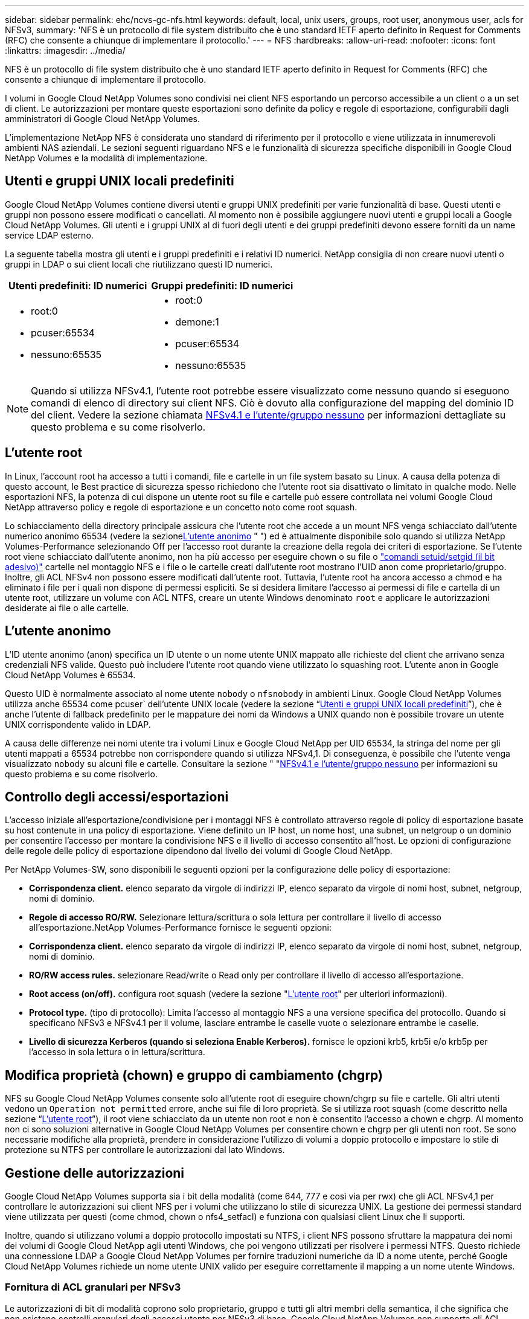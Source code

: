 ---
sidebar: sidebar 
permalink: ehc/ncvs-gc-nfs.html 
keywords: default, local, unix users, groups, root user, anonymous user, acls for NFSv3, 
summary: 'NFS è un protocollo di file system distribuito che è uno standard IETF aperto definito in Request for Comments (RFC) che consente a chiunque di implementare il protocollo.' 
---
= NFS
:hardbreaks:
:allow-uri-read: 
:nofooter: 
:icons: font
:linkattrs: 
:imagesdir: ../media/


[role="lead"]
NFS è un protocollo di file system distribuito che è uno standard IETF aperto definito in Request for Comments (RFC) che consente a chiunque di implementare il protocollo.

I volumi in Google Cloud NetApp Volumes sono condivisi nei client NFS esportando un percorso accessibile a un client o a un set di client. Le autorizzazioni per montare queste esportazioni sono definite da policy e regole di esportazione, configurabili dagli amministratori di Google Cloud NetApp Volumes.

L'implementazione NetApp NFS è considerata uno standard di riferimento per il protocollo e viene utilizzata in innumerevoli ambienti NAS aziendali. Le sezioni seguenti riguardano NFS e le funzionalità di sicurezza specifiche disponibili in Google Cloud NetApp Volumes e la modalità di implementazione.



== Utenti e gruppi UNIX locali predefiniti

Google Cloud NetApp Volumes contiene diversi utenti e gruppi UNIX predefiniti per varie funzionalità di base. Questi utenti e gruppi non possono essere modificati o cancellati. Al momento non è possibile aggiungere nuovi utenti e gruppi locali a Google Cloud NetApp Volumes. Gli utenti e i gruppi UNIX al di fuori degli utenti e dei gruppi predefiniti devono essere forniti da un name service LDAP esterno.

La seguente tabella mostra gli utenti e i gruppi predefiniti e i relativi ID numerici. NetApp consiglia di non creare nuovi utenti o gruppi in LDAP o sui client locali che riutilizzano questi ID numerici.

|===
| Utenti predefiniti: ID numerici | Gruppi predefiniti: ID numerici 


 a| 
* root:0
* pcuser:65534
* nessuno:65535

 a| 
* root:0
* demone:1
* pcuser:65534
* nessuno:65535


|===

NOTE: Quando si utilizza NFSv4.1, l'utente root potrebbe essere visualizzato come nessuno quando si eseguono comandi di elenco di directory sui client NFS. Ciò è dovuto alla configurazione del mapping del dominio ID del client. Vedere la sezione chiamata <<NFSv4.1 e l'utente/gruppo nessuno>> per informazioni dettagliate su questo problema e su come risolverlo.



== L'utente root

In Linux, l'account root ha accesso a tutti i comandi, file e cartelle in un file system basato su Linux. A causa della potenza di questo account, le Best practice di sicurezza spesso richiedono che l'utente root sia disattivato o limitato in qualche modo. Nelle esportazioni NFS, la potenza di cui dispone un utente root su file e cartelle può essere controllata nei volumi Google Cloud NetApp attraverso policy e regole di esportazione e un concetto noto come root squash.

Lo schiacciamento della directory principale assicura che l'utente root che accede a un mount NFS venga schiacciato dall'utente numerico anonimo 65534 (vedere la sezione<<L'utente anonimo>> " ") ed è attualmente disponibile solo quando si utilizza NetApp Volumes-Performance selezionando Off per l'accesso root durante la creazione della regola dei criteri di esportazione. Se l'utente root viene schiacciato dall'utente anonimo, non ha più accesso per eseguire chown o su file o https://en.wikipedia.org/wiki/Setuid["comandi setuid/setgid (il bit adesivo)"^] cartelle nel montaggio NFS e i file o le cartelle creati dall'utente root mostrano l'UID anon come proprietario/gruppo. Inoltre, gli ACL NFSv4 non possono essere modificati dall'utente root. Tuttavia, l'utente root ha ancora accesso a chmod e ha eliminato i file per i quali non dispone di permessi espliciti. Se si desidera limitare l'accesso ai permessi di file e cartella di un utente root, utilizzare un volume con ACL NTFS, creare un utente Windows denominato `root` e applicare le autorizzazioni desiderate ai file o alle cartelle.



== L'utente anonimo

L'ID utente anonimo (anon) specifica un ID utente o un nome utente UNIX mappato alle richieste del client che arrivano senza credenziali NFS valide. Questo può includere l'utente root quando viene utilizzato lo squashing root. L'utente anon in Google Cloud NetApp Volumes è 65534.

Questo UID è normalmente associato al nome utente `nobody` o `nfsnobody` in ambienti Linux. Google Cloud NetApp Volumes utilizza anche 65534 come pcuser` dell'utente UNIX locale (vedere la sezione “<<Utenti e gruppi UNIX locali predefiniti>>”), che è anche l'utente di fallback predefinito per le mappature dei nomi da Windows a UNIX quando non è possibile trovare un utente UNIX corrispondente valido in LDAP.

A causa delle differenze nei nomi utente tra i volumi Linux e Google Cloud NetApp per UID 65534, la stringa del nome per gli utenti mappati a 65534 potrebbe non corrispondere quando si utilizza NFSv4,1. Di conseguenza, è possibile che l'utente venga visualizzato `nobody` su alcuni file e cartelle. Consultare la sezione " "<<NFSv4.1 e l'utente/gruppo nessuno>> per informazioni su questo problema e su come risolverlo.



== Controllo degli accessi/esportazioni

L'accesso iniziale all'esportazione/condivisione per i montaggi NFS è controllato attraverso regole di policy di esportazione basate su host contenute in una policy di esportazione. Viene definito un IP host, un nome host, una subnet, un netgroup o un dominio per consentire l'accesso per montare la condivisione NFS e il livello di accesso consentito all'host. Le opzioni di configurazione delle regole delle policy di esportazione dipendono dal livello dei volumi di Google Cloud NetApp.

Per NetApp Volumes-SW, sono disponibili le seguenti opzioni per la configurazione delle policy di esportazione:

* *Corrispondenza client.* elenco separato da virgole di indirizzi IP, elenco separato da virgole di nomi host, subnet, netgroup, nomi di dominio.
* *Regole di accesso RO/RW.* Selezionare lettura/scrittura o sola lettura per controllare il livello di accesso all'esportazione.NetApp Volumes-Performance fornisce le seguenti opzioni:
* *Corrispondenza client.* elenco separato da virgole di indirizzi IP, elenco separato da virgole di nomi host, subnet, netgroup, nomi di dominio.
* *RO/RW access rules.* selezionare Read/write o Read only per controllare il livello di accesso all'esportazione.
* *Root access (on/off).* configura root squash (vedere la sezione "<<L'utente root>>" per ulteriori informazioni).
* *Protocol type.* (tipo di protocollo): Limita l'accesso al montaggio NFS a una versione specifica del protocollo. Quando si specificano NFSv3 e NFSv4.1 per il volume, lasciare entrambe le caselle vuote o selezionare entrambe le caselle.
* *Livello di sicurezza Kerberos (quando si seleziona Enable Kerberos).* fornisce le opzioni krb5, krb5i e/o krb5p per l'accesso in sola lettura o in lettura/scrittura.




== Modifica proprietà (chown) e gruppo di cambiamento (chgrp)

NFS su Google Cloud NetApp Volumes consente solo all'utente root di eseguire chown/chgrp su file e cartelle. Gli altri utenti vedono un `Operation not permitted` errore, anche sui file di loro proprietà. Se si utilizza root squash (come descritto nella sezione “<<L'utente root>>”), il root viene schiacciato da un utente non root e non è consentito l'accesso a chown e chgrp. Al momento non ci sono soluzioni alternative in Google Cloud NetApp Volumes per consentire chown e chgrp per gli utenti non root. Se sono necessarie modifiche alla proprietà, prendere in considerazione l'utilizzo di volumi a doppio protocollo e impostare lo stile di protezione su NTFS per controllare le autorizzazioni dal lato Windows.



== Gestione delle autorizzazioni

Google Cloud NetApp Volumes supporta sia i bit della modalità (come 644, 777 e così via per rwx) che gli ACL NFSv4,1 per controllare le autorizzazioni sui client NFS per i volumi che utilizzano lo stile di sicurezza UNIX. La gestione dei permessi standard viene utilizzata per questi (come chmod, chown o nfs4_setfacl) e funziona con qualsiasi client Linux che li supporti.

Inoltre, quando si utilizzano volumi a doppio protocollo impostati su NTFS, i client NFS possono sfruttare la mappatura dei nomi dei volumi di Google Cloud NetApp agli utenti Windows, che poi vengono utilizzati per risolvere i permessi NTFS. Questo richiede una connessione LDAP a Google Cloud NetApp Volumes per fornire traduzioni numeriche da ID a nome utente, perché Google Cloud NetApp Volumes richiede un nome utente UNIX valido per eseguire correttamente il mapping a un nome utente Windows.



=== Fornitura di ACL granulari per NFSv3

Le autorizzazioni di bit di modalità coprono solo proprietario, gruppo e tutti gli altri membri della semantica, il che significa che non esistono controlli granulari degli accessi utente per NFSv3 di base. Google Cloud NetApp Volumes non supporta gli ACL POSIX, né gli attributi estesi (come chattr), pertanto gli ACL granulari sono possibili solo nei seguenti scenari con NFSv3:

* Volumi di sicurezza NTFS (server CIFS richiesto) con mappature valide da UNIX a utenti Windows.
* Gli ACL NFSv4.1 vengono applicati utilizzando un client di amministrazione che monta NFSv4.1 per applicare gli ACL.


Entrambi i metodi richiedono una connessione LDAP per la gestione delle identità UNIX e link:ncvs-gc-other-nas-infrastructure-service-dependencies.html#ldap[""LDAP""]sono disponibili informazioni valide su utenti e gruppi UNIX (vedere la sezione ) e sono disponibili solo con le istanze NetApp Volumes-Performance. Per utilizzare i volumi di sicurezza NTFS con NFS, è necessario utilizzare il protocollo doppio (SMB e NFSv3) o il protocollo doppio (SMB e NFSv4.1), anche se non vengono effettuate connessioni SMB. Per utilizzare NFSv4,1 ACL con NFSv3 mount, è necessario selezionare `Both (NFSv3/NFSv4.1)` come tipo di protocollo.

I bit in modalità UNIX standard non forniscono lo stesso livello di granularità delle autorizzazioni fornite dagli ACL NTFS o NFSv4.x. La tabella seguente confronta la granularità delle autorizzazioni tra i bit di modalità NFSv3 e gli ACL NFSv4.1. Per informazioni sugli ACL NFSv4.1, vedere https://linux.die.net/man/5/nfs4_acl["Nfs4_acl - elenchi di controllo degli accessi NFSv4"^].

|===
| Bit di modalità NFSv3 | ACL NFSv4.1 


 a| 
* Impostare l'ID utente all'esecuzione
* Impostare l'ID del gruppo all'esecuzione
* Salva testo scambiato (non definito in POSIX)
* Permesso di lettura per il proprietario
* Permesso di scrittura per il proprietario
* Autorizzazione di esecuzione per il proprietario di un file o autorizzazione di ricerca per il proprietario nella directory
* Permesso di lettura per il gruppo
* Permesso di scrittura per il gruppo
* Autorizzazione di esecuzione per il gruppo su un file o autorizzazione di ricerca (ricerca) per il gruppo nella directory
* Permesso di lettura per altri
* Permesso di scrittura per altri
* Autorizzazione di esecuzione per altri utenti su un file o autorizzazione di ricerca per altri utenti nella directory

 a| 
Tipi di voci di controllo di accesso (ACE) (Allow/Nega/Audit) * flag di ereditarietà * eredità di directory * eredità di file * nessuna propagazione-eredita * eredita-solo

Permessi * Read-data (file) / list-directory (directory) * write-data (file) / create-file (directory) * append-data (file) / create-subdirectory (directory) * execute (file) / change-directory (directory) * delete * delete-child * Read-attribute * write-attribute * Read-named-attribute * write-named * Read-ACL *-synchronize *-owner *-synchronize * -ACL *-synchronize *-lire

|===
Infine, l'appartenenza al gruppo NFS (sia in NFSv3 che IN NFSV4.x) è limitata a un massimo predefinito di 16 per AUTH_SYS in base ai limiti dei pacchetti RPC. NFS Kerberos fornisce fino a 32 gruppi e gli ACL NFSv4 eliminano la limitazione attraverso ACL granulari di utenti e gruppi (fino a 1024 voci per ACE).

Inoltre, Google Cloud NetApp Volumes offre un supporto esteso del gruppo per estendere i gruppi massimi supportati fino a 32. Questa operazione richiede una connessione LDAP a un server LDAP che contenga identità di gruppo e utenti UNIX valide. Per ulteriori informazioni sulla configurazione, vedere https://cloud.google.com/architecture/partners/netapp-cloud-volumes/creating-nfs-volumes?hl=en_US["Creazione e gestione di volumi NFS"^] nella documentazione di Google.



== ID utente e gruppo NFSv3

Gli ID utente e di gruppo NFSv3 vengono trasmessi in rete come ID numerici anziché come nomi. Google Cloud NetApp Volumes non offre alcuna risoluzione per questi ID numerici con NFSv3, con i volumi di stile di sicurezza UNIX che utilizzano solo i bit di modalità. Quando sono presenti ACL NFSv4.1, per risolvere correttamente l'ACL è necessario eseguire una ricerca di ID numerici e/o stringhe di nomi, anche quando si utilizza NFSv3. Con i volumi di stile di protezione NTFS, Google Cloud NetApp Volumes deve risolvere un ID numerico a un utente UNIX valido e quindi eseguire il mapping a un utente Windows valido per negoziare i diritti di accesso.



=== Limitazioni di sicurezza degli ID utente e di gruppo NFSv3

Con NFSv3, il client e il server non devono mai confermare che l'utente che tenta una lettura o una scrittura con un ID numerico sia un utente valido; è semplicemente implicitamente attendibile. In questo modo, il file system si apre a potenziali violazioni semplicemente eseguendo lo spoofing di qualsiasi ID numerico. Per evitare buchi di sicurezza in questo modo, ci sono alcune opzioni disponibili per Google Cloud NetApp Volumes.

* L'implementazione di Kerberos per NFS obbliga gli utenti ad autenticarsi con un nome utente e una password o un file keytab per ottenere un ticket Kerberos per consentire l'accesso a un mount. Kerberos è disponibile con le istanze NetApp Volumes-Performance e solo con NFSv4,1.
* La limitazione dell'elenco di host nelle regole della policy di esportazione limita i client NFSv3 che hanno accesso al volume Google Cloud NetApp Volumes.
* L'utilizzo di volumi a doppio protocollo e l'applicazione di ACL NTFS al volume obbliga i client NFSv3 a risolvere gli ID numerici dei nomi utente UNIX validi per autenticarsi correttamente per accedere ai montaggi. Ciò richiede l'abilitazione di LDAP e la configurazione delle identità di utenti e gruppi UNIX.
* Lo squashing dell'utente root limita i danni che un utente root può fare a un montaggio NFS, ma non rimuove completamente i rischi. Per ulteriori informazioni, vedere la sezione "<<L'utente root>>."


In ultima analisi, la sicurezza NFS è limitata alla versione del protocollo in uso. NFSv3, pur essendo più performante in generale rispetto a NFSv4.1, non fornisce lo stesso livello di sicurezza.



== NFSv4.1

NFSv4.1 offre maggiore sicurezza e affidabilità rispetto a NFSv3, per i seguenti motivi:

* Blocco integrato attraverso un meccanismo basato sul lease
* Sessioni stateful
* Tutte le funzionalità NFS su una singola porta (2049)
* Solo TCP
* Mapping del dominio ID
* Integrazione Kerberos (NFSv3 può utilizzare Kerberos, ma solo per NFS, non per protocolli ausiliari come NLM)




=== Dipendenze NFSv4.1

A causa delle funzionalità di sicurezza aggiuntive di NFSv4.1, sono coinvolte alcune dipendenze esterne che non erano necessarie per utilizzare NFSv3 (in modo simile a come SMB richiede dipendenze come Active Directory).



=== ACL NFSv4.1

Google Cloud NetApp Volumes offre il supporto per ACL NFSv4.x, che offrono vantaggi distinti rispetto alle normali autorizzazioni in stile POSIX, come ad esempio:

* Controllo granulare dell'accesso degli utenti a file e directory
* Maggiore sicurezza NFS
* Maggiore interoperabilità con CIFS/SMB
* Rimozione del limite NFS di 16 gruppi per utente con sicurezza AUTH_SYS
* Le ACL evitano la necessità di una risoluzione degli ID gruppo (GID), che rimuove in modo efficace le ACL degli GID limitNFSv4,1 vengono controllate dai client NFS, non da Google Cloud NetApp Volumes. Per utilizzare gli ACL NFSv4.1, assicurarsi che la versione software del client li supporti e che siano installate le utility NFS appropriate.




=== Compatibilità tra ACL NFSv4.1 e client SMB

Gli ACL NFSv4 sono diversi dagli ACL a livello di file di Windows (ACL NTFS) ma presentano funzionalità simili. Tuttavia, in ambienti NAS multiprotocollo, se sono presenti ACL NFSv4.1 e si utilizza l'accesso a doppio protocollo (NFS e SMB sugli stessi set di dati), i client che utilizzano SMB2.0 e versioni successive non saranno in grado di visualizzare o gestire gli ACL dalle schede di sicurezza di Windows.



=== Come funzionano gli ACL NFSv4.1

Per riferimento, vengono definiti i seguenti termini:

* *Elenco di controllo di accesso (ACL).* elenco di voci delle autorizzazioni.
* *Voce di controllo di accesso (ACE).* una voce di autorizzazione nell'elenco.


Quando un client imposta un ACL NFSv4,1 su un file durante un'operazione SETATTR, Google Cloud NetApp Volumes imposta tale ACL sull'oggetto, sostituendo qualsiasi ACL esistente. Se un file non contiene ACL, le autorizzazioni di modalità per il file vengono calcolate dal PROPRIETARIO@, DAL GRUPPO@ e DA EVERYONE@. Se nel file sono presenti SUID/SGID/bit ADESIVI, questi non vengono influenzati.

Quando un client ottiene un ACL NFSv4,1 su un file durante un'operazione GETATTR, Google Cloud NetApp Volumes legge l'ACL NFSv4,1 associato all'oggetto, crea un elenco di ACE e restituisce l'elenco al client. Se il file ha un ACL NT o bit di modalità, un ACL viene costruito dai bit di modalità e restituito al client.

L'accesso viene negato se nell'ACL è presente un ACE DI NEGAZIONE; l'accesso viene concesso se esiste un ACE DI AUTORIZZAZIONE. Tuttavia, l'accesso viene negato anche se nessuna delle ACE è presente nell'ACL.

Un descrittore di sicurezza è costituito da un ACL di sicurezza (SACL) e da un ACL discrezionale (DACL). Quando NFSv4.1 interagisce con CIFS/SMB, il DACL viene mappato uno a uno con NFSv4 e CIFS. Il DACL è costituito dalle ACE DI AUTORIZZAZIONE e NEGAZIONE.

Se di base `chmod` Viene eseguito su un file o una cartella con gli ACL NFSv4.1 impostati, gli ACL degli utenti e dei gruppi esistenti vengono mantenuti, ma gli ACL PREDEFINITI DI PROPRIETARIO@, GRUPPO@, EVERYONE@ vengono modificati.

Un client che utilizza ACL NFSv4.1 può impostare e visualizzare ACL per file e directory nel sistema. Quando viene creato un nuovo file o sottodirectory in una directory che dispone di un ACL, tale oggetto eredita tutte le ACE nell'ACL che sono state contrassegnate con il appropriato http://linux.die.net/man/5/nfs4_acl["flag di ereditarietà"^].

Se un file o una directory dispone di un ACL NFSv4.1, tale ACL viene utilizzato per controllare l'accesso indipendentemente dal protocollo utilizzato per accedere al file o alla directory.

File e directory ereditano ACE da ACL NFSv4 nelle directory principali (possibilmente con modifiche appropriate), purché gli ACE siano stati contrassegnati con i flag di ereditarietà corretti.

Quando viene creato un file o una directory come risultato di una richiesta NFSv4, l'ACL del file o della directory risultante dipende dal fatto che la richiesta di creazione del file includa un ACL o solo permessi di accesso ai file UNIX standard. L'ACL dipende anche dalla presenza o meno di un ACL nella directory principale.

* Se la richiesta include un ACL, viene utilizzato tale ACL.
* Se la richiesta include solo le autorizzazioni di accesso ai file UNIX standard e la directory principale non dispone di un ACL, la modalità file client viene utilizzata per impostare le autorizzazioni di accesso ai file UNIX standard.
* Se la richiesta include solo le autorizzazioni di accesso ai file UNIX standard e la directory principale dispone di un ACL non ereditabile, un ACL predefinito basato sui bit di modalità passati alla richiesta viene impostato sul nuovo oggetto.
* Se la richiesta include solo autorizzazioni di accesso ai file UNIX standard ma la directory principale dispone di un ACL, le ACE nell'ACL della directory principale vengono ereditate dal nuovo file o directory, purché le ACE siano state contrassegnate con gli indicatori di ereditarietà appropriati.




=== Autorizzazioni ACE

Le autorizzazioni ACL NFSv4.1 utilizzano una serie di valori di lettere maiuscole e minuscole (ad esempio `rxtncy`) per controllare l'accesso. Per ulteriori informazioni sui valori delle lettere, vedere https://www.osc.edu/book/export/html/4523["PROCEDURA: Utilizzare l'ACL NFSv4"^].



=== Comportamento dell'ACL di NFSv4.1 con ereditarietà di umask e ACL

http://linux.die.net/man/5/nfs4_acl["Gli ACL NFSv4 offrono l'ereditarietà degli ACL"^]. L'ereditarietà degli ACL indica che i file o le cartelle creati sotto gli oggetti con gli ACL NFSv4.1 impostati possono ereditare gli ACL in base alla configurazione di http://linux.die.net/man/5/nfs4_acl["Flag di ereditarietà ACL"^].

https://man7.org/linux/man-pages/man2/umask.2.html["Umask"^] viene utilizzato per controllare il livello di autorizzazione in base al quale i file e le cartelle vengono creati in una directory senza l'interazione dell'amministratore. Per impostazione predefinita, Google Cloud NetApp Volumes consente a umask di ignorare gli ACL ereditati, comportamento previsto come indicato in https://datatracker.ietf.org/doc/html/rfc5661["RFC 5661"^].



=== Formattazione ACL

Gli ACL NFSv4.1 hanno una formattazione specifica. Il seguente esempio è un insieme ACE su un file:

....
A::ldapuser@domain.netapp.com:rwatTnNcCy
....
L'esempio precedente segue le linee guida del formato ACL di:

....
type:flags:principal:permissions
....
Un tipo di `A` significa "consenti". In questo caso, i flag Inherit non vengono impostati, in quanto l'entità non è un gruppo e non include l'ereditarietà. Inoltre, poiché l'ACE non è una voce DI AUDIT, non è necessario impostare gli indicatori di audit. Per ulteriori informazioni sugli ACL NFSv4.1, vedere http://linux.die.net/man/5/nfs4_acl["http://linux.die.net/man/5/nfs4_acl"^].

Se l'ACL NFSv4.1 non è impostato correttamente (o una stringa di nomi non può essere risolta dal client e dal server), l'ACL potrebbe non funzionare come previsto oppure la modifica dell'ACL potrebbe non essere applicata e generare un errore.

Gli errori di esempio includono:

....
Failed setxattr operation: Invalid argument
Scanning ACE string 'A:: user@rwaDxtTnNcCy' failed.
....


=== NEGARE esplicitamente

Le autorizzazioni NFSv4.1 possono includere attributi DI NEGAZIONE esplicita per PROPRIETARIO, GRUPPO e CHIUNQUE. Ciò è dovuto al fatto che gli ACL di NFSv4.1 sono di tipo default-deny, il che significa che se un ACL non viene esplicitamente concesso da un ACE, viene negato. Gli attributi DI NEGAZIONE esplicita sovrascrivono le ACE DI ACCESSO, esplicite o meno.

GLI ACE DI NEGAZIONE vengono impostati con un tag di attributo di `D`.

Nell'esempio riportato di seguito, IL GRUPPO@ può disporre di tutte le autorizzazioni di lettura ed esecuzione, ma non di tutti gli accessi in scrittura.

....
sh-4.1$ nfs4_getfacl /mixed
A::ldapuser@domain.netapp.com:ratTnNcCy
A::OWNER@:rwaDxtTnNcCy
D::OWNER@:
A:g:GROUP@:rxtncy
D:g:GROUP@:waDTC
A::EVERYONE@:rxtncy
D::EVERYONE@:waDTC
....
GLI ACE DI NEGAZIONE devono essere evitati ogni volta che è possibile perché possono essere confusi e complicati; GLI ACL CHE NON sono esplicitamente definiti sono implicitamente negati. Quando si impostano LE ACE DI NEGAZIONE, agli utenti potrebbe essere negato l'accesso quando si prevede di ottenere l'accesso.

Il set precedente di ACE equivale a 755 in bit di modalità, il che significa:

* Il proprietario ha tutti i diritti.
* I gruppi sono di sola lettura.
* Altri hanno la sola lettura.


Tuttavia, anche se le autorizzazioni vengono regolate sull'equivalente 775, l'accesso può essere negato a causa del NEGAZIONE esplicita impostata su EVERYONE.



=== Dipendenze di mappatura del dominio ID NFSv4.1

NFSv4.1 sfrutta la logica di mappatura del dominio ID come livello di sicurezza per verificare che un utente che tenta di accedere a un montaggio NFSv4.1 sia effettivamente quello che afferma di essere. In questi casi, il nome utente e il nome del gruppo provenienti dal client NFSv4,1 aggiunge una stringa di nomi e la invia all'istanza di Google Cloud NetApp Volumes. Se la combinazione nome utente/gruppo e stringa ID non corrisponde, l'utente e/o il gruppo vengono schiacciati con l'utente nessuno predefinito specificato nel `/etc/idmapd.conf` file sul client.

Questa stringa ID è un requisito per il corretto rispetto delle autorizzazioni, in particolare quando vengono utilizzati ACL NFSv4.1 e/o Kerberos. Di conseguenza, le dipendenze del server dei name service, come i server LDAP, sono necessarie per garantire la coerenza tra i client e i volumi Google Cloud NetApp per una risoluzione corretta dell'identità dei nomi di utenti e gruppi.

Google Cloud NetApp Volumes utilizza un valore statico per il nome di dominio dell'ID predefinito di `defaultv4iddomain.com`. Per impostazione predefinita, i client NFS utilizzano il nome di dominio DNS per le impostazioni del nome di dominio ID, ma è possibile modificare manualmente il nome di dominio ID in `/etc/idmapd.conf`.

Se LDAP è abilitato in Google Cloud NetApp Volumes, Google Cloud NetApp Volumes automatizza il dominio ID NFS per impostarlo su ciò che è configurato per il dominio di ricerca in DNS e i client non dovranno essere modificati a meno che non utilizzino nomi di ricerca di domini DNS diversi.

Quando Google Cloud NetApp Volumes può risolvere un nome utente o un nome di gruppo nei file locali o LDAP, viene utilizzata la stringa di dominio e gli ID di dominio non corrispondenti squash a nessuno. Se Google Cloud NetApp Volumes non riesce a trovare un nome utente o un nome di gruppo nei file locali o LDAP, viene utilizzato il valore ID numerico e il client NFS risolve il nome correttamente (questo è simile al comportamento NFSv3).

Senza modificare il dominio ID NFSv4,1 del client in modo che corrisponda a ciò che sta utilizzando il volume Google Cloud NetApp Volumes, si osserva il seguente comportamento:

* Gli utenti e i gruppi UNIX con voci locali in Google Cloud NetApp Volumes (come root, come definiti nei gruppi e negli utenti UNIX locali) vengono inseriti nel valore nobody.
* Gli utenti e i gruppi UNIX con voci in LDAP (se Google Cloud NetApp Volumes è configurato per utilizzare LDAP) squash in nessuno se i domini DNS sono diversi tra i client NFS e i volumi Google Cloud NetApp.
* Gli utenti e i gruppi UNIX senza voci locali o LDAP utilizzano il valore numerico ID e si risolvono nel nome specificato sul client NFS. Se non esiste alcun nome sul client, viene visualizzato solo l'ID numerico.


Di seguito sono riportati i risultati dello scenario precedente:

....
# ls -la /mnt/home/prof1/nfs4/
total 8
drwxr-xr-x 2 nobody nobody 4096 Feb  3 12:07 .
drwxrwxrwx 7 root   root   4096 Feb  3 12:06 ..
-rw-r--r-- 1   9835   9835    0 Feb  3 12:07 client-user-no-name
-rw-r--r-- 1 nobody nobody    0 Feb  3 12:07 ldap-user-file
-rw-r--r-- 1 nobody nobody    0 Feb  3 12:06 root-user-file
....
Quando i domini ID client e server corrispondono, viene visualizzato lo stesso elenco di file:

....
# ls -la
total 8
drwxr-xr-x 2 root   root         4096 Feb  3 12:07 .
drwxrwxrwx 7 root   root         4096 Feb  3 12:06 ..
-rw-r--r-- 1   9835         9835    0 Feb  3 12:07 client-user-no-name
-rw-r--r-- 1 apache apache-group    0 Feb  3 12:07 ldap-user-file
-rw-r--r-- 1 root   root            0 Feb  3 12:06 root-user-file
....
Per ulteriori informazioni su questo problema e su come risolverlo, vedere la sezione "<<NFSv4.1 e l'utente/gruppo nessuno>>."



=== Dipendenze Kerberos

Se intendi utilizzare Kerberos con NFS, devi disporre dei seguenti elementi in Google Cloud NetApp Volumes:

* Dominio Active Directory per i servizi del centro di distribuzione Kerberos (KDC)
* Dominio Active Directory con attributi di utenti e gruppi popolati con informazioni UNIX per la funzionalità LDAP (Kerberos NFS in Google Cloud NetApp Volumes richiede un mapping utente da SPN a UNIX per la funzionalità corretta).
* LDAP abilitato sull'istanza di Google Cloud NetApp Volumes
* Dominio Active Directory per i servizi DNS




=== NFSv4.1 e l'utente/gruppo nessuno

Uno dei problemi più comuni riscontrati con una configurazione NFSv4.1 è quando un file o una cartella viene visualizzata in un elenco utilizzando `ls` di proprietà di `user:group` combinazione di `nobody:nobody`.

Ad esempio:

....
sh-4.2$ ls -la | grep prof1-file
-rw-r--r-- 1 nobody nobody    0 Apr 24 13:25 prof1-file
....
E l'ID numerico è `99`.

....
sh-4.2$ ls -lan | grep prof1-file
-rw-r--r-- 1 99 99    0 Apr 24 13:25 prof1-file
....
In alcuni casi, il file potrebbe mostrare il proprietario corretto, ma `nobody` come gruppo.

....
sh-4.2$ ls -la | grep newfile1
-rw-r--r-- 1 prof1  nobody    0 Oct  9  2019 newfile1
....
Chi non è nessuno?

Il `nobody` L'utente in NFSv4.1 è diverso da `nfsnobody` utente. È possibile visualizzare il modo in cui un client NFS vede ciascun utente eseguendo `id` comando:

....
# id nobody
uid=99(nobody) gid=99(nobody) groups=99(nobody)
# id nfsnobody
uid=65534(nfsnobody) gid=65534(nfsnobody) groups=65534(nfsnobody)
....
Con NFSv4.1 `nobody` user (utente) è l'utente predefinito definito da `idmapd.conf` e può essere definito come qualsiasi utente che si desidera utilizzare.

....
# cat /etc/idmapd.conf | grep nobody
#Nobody-User = nobody
#Nobody-Group = nobody
....
Perché questo accade?

Poiché la sicurezza tramite il mapping della stringa del nome è un insieme di chiavi delle operazioni NFSv4.1, il comportamento predefinito quando una stringa del nome non corrisponde correttamente è quello di schiacciare l'utente a un utente che normalmente non avrà accesso a file e cartelle di proprietà di utenti e gruppi.

Quando vedi `nobody` Per l'utente e/o il gruppo negli elenchi di file, ciò significa generalmente che qualcosa in NFSv4.1 è configurato in modo errato. La distinzione tra maiuscole e minuscole può entrare in gioco qui.

Ad esempio, se l'utente1@CVSDEMO.LOfix.L (uid 1234, gid 1234) sta accedendo a un'esportazione, allora Google Cloud NetApp Volumes deve essere in grado di trovare l'utente1@CVSDEMO.LOfix. L (uid 1234, gid 1234). Se l'utente in Google Cloud NetApp Volumes è USER1@CVSDEMOO.LORIX L, non corrisponderà (user1 maiuscolo rispetto a user1 minuscolo). In molti casi, nel file dei messaggi sul client è possibile visualizzare quanto segue:

....
May 19 13:14:29 centos7 nfsidmap[17481]: nss_getpwnam: name 'root@defaultv4iddomain.com' does not map into domain 'CVSDEMO.LOCAL'
May 19 13:15:05 centos7 nfsidmap[17534]: nss_getpwnam: name 'nobody' does not map into domain 'CVSDEMO.LOCAL'
....
Sia il client che il server devono accettare che un utente sia effettivamente l'identità di chi dichiara di essere, pertanto è necessario controllare quanto segue per garantire che l'utente che il client vede disponga delle stesse informazioni dell'utente che vede Google Cloud NetApp Volumes.

* *Dominio ID NFSv4.x.* Client: `idmapd.conf` File; i volumi Google Cloud NetApp utilizzano `defaultv4iddomain.com` e non possono essere modificati manualmente. Se si utilizza LDAP con NFSv4,1, Google Cloud NetApp Volumes modifica il dominio ID in quello utilizzato dal dominio di ricerca DNS, che è lo stesso del dominio ad.
* *Nome utente e ID numerici.* Questo determina dove il client sta cercando i nomi utente e sfrutta la configurazione dello switch del name service - client: `nsswitch.conf` E/o file passwd e di gruppo locali; Google Cloud NetApp Volumes non consente modifiche a questo ma aggiunge automaticamente LDAP alla configurazione quando è attivata.
* *Nome gruppo e ID numerici.* Questo determina dove il client sta cercando i nomi di gruppo e sfrutta la configurazione dello switch del name service - client: `nsswitch.conf` E/o file passwd e di gruppo locali; Google Cloud NetApp Volumes non consente modifiche a questo ma aggiunge automaticamente LDAP alla configurazione quando è attivata.


In quasi tutti i casi, se `nobody` negli elenchi di utenti e gruppi dai client, il problema riguarda la conversione dell'ID di dominio dei nomi di utenti o gruppi tra Google Cloud NetApp Volumes e il client NFS. Per evitare questo scenario, utilizzare LDAP per risolvere le informazioni di utenti e gruppi tra i client e i volumi di Google Cloud NetApp.



=== Visualizzazione delle stringhe di ID nome per NFSv4.1 sui client

Se si utilizza NFSv4.1, durante le operazioni NFS viene eseguita una mappatura di stringa nome, come descritto in precedenza.

Oltre all'utilizzo `/var/log/messages` Per trovare un problema con gli ID NFSv4, è possibile utilizzare https://man7.org/linux/man-pages/man5/nfsidmap.5.html["nfsidmap -l"^] Sul client NFS per visualizzare i nomi utente correttamente mappati al dominio NFSv4.

Ad esempio, questo è l'output del comando dopo che un utente che può essere trovato dal client e che Google Cloud NetApp Volumes accede a un mount NFSv4.x:

....
# nfsidmap -l
4 .id_resolver keys found:
  gid:daemon@CVSDEMO.LOCAL
  uid:nfs4@CVSDEMO.LOCAL
  gid:root@CVSDEMO.LOCAL
  uid:root@CVSDEMO.LOCAL
....
Quando un utente non mappato correttamente nel dominio ID NFSv4.1 (in questo caso, `netapp-user`) tenta di accedere allo stesso mount e tocca un file, vengono assegnati `nobody:nobody`, come previsto.

....
# su netapp-user
sh-4.2$ id
uid=482600012(netapp-user), 2000(secondary)
sh-4.2$ cd /mnt/nfs4/
sh-4.2$ touch newfile
sh-4.2$ ls -la
total 16
drwxrwxrwx  5 root   root   4096 Jan 14 17:13 .
drwxr-xr-x. 8 root   root     81 Jan 14 10:02 ..
-rw-r--r--  1 nobody nobody    0 Jan 14 17:13 newfile
drwxrwxrwx  2 root   root   4096 Jan 13 13:20 qtree1
drwxrwxrwx  2 root   root   4096 Jan 13 13:13 qtree2
drwxr-xr-x  2 nfs4   daemon 4096 Jan 11 14:30 testdir
....
Il `nfsidmap -l` l'output mostra l'utente `pcuser` nel display ma non `netapp-user`; si tratta dell'utente anonimo nella nostra regola dei criteri di esportazione (`65534`).

....
# nfsidmap -l
6 .id_resolver keys found:
  gid:pcuser@CVSDEMO.LOCAL
  uid:pcuser@CVSDEMO.LOCAL
  gid:daemon@CVSDEMO.LOCAL
  uid:nfs4@CVSDEMO.LOCAL
  gid:root@CVSDEMO.LOCAL
  uid:root@CVSDEMO.LOCAL
....